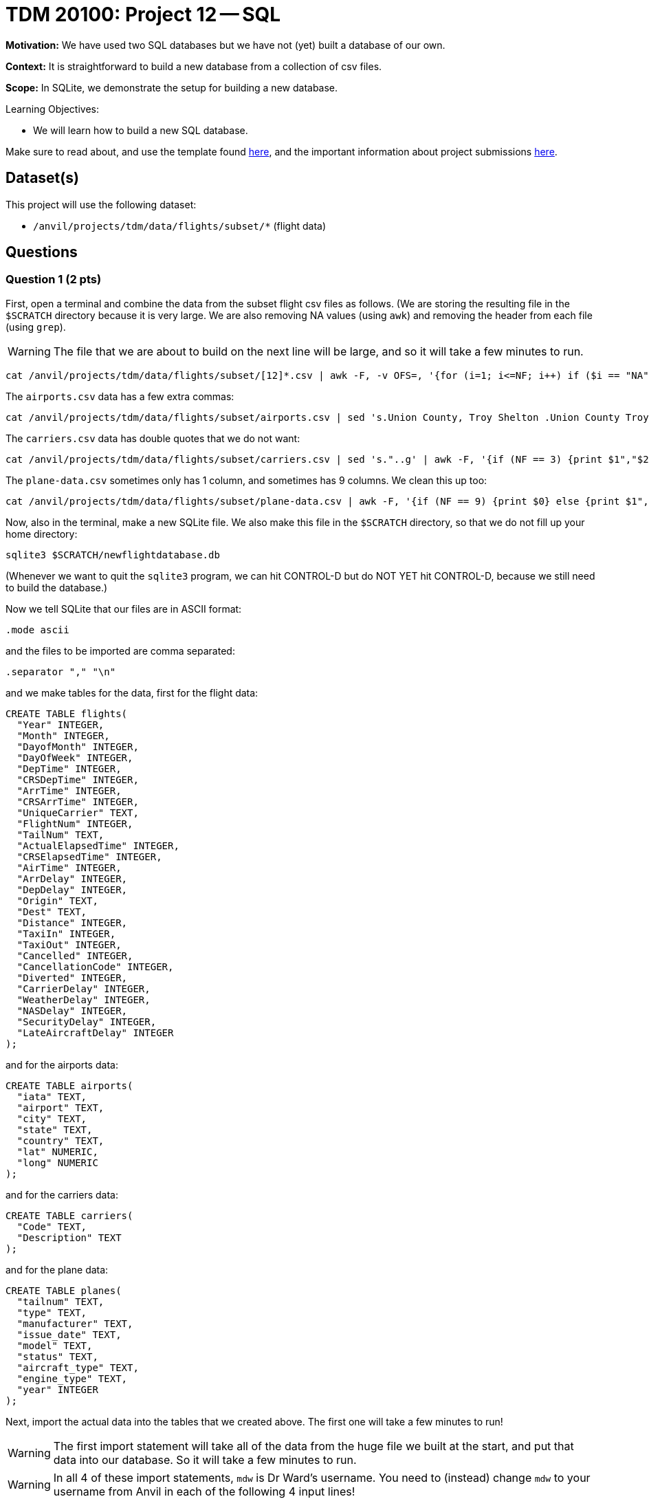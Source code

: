 = TDM 20100: Project 12 -- SQL

**Motivation:** We have used two SQL databases but we have not (yet) built a database of our own.

**Context:** It is straightforward to build a new database from a collection of csv files.

**Scope:** In SQLite, we demonstrate the setup for building a new database.

.Learning Objectives:
****
- We will learn how to build a new SQL database.
****

Make sure to read about, and use the template found xref:templates.adoc[here], and the important information about project submissions xref:submissions.adoc[here].

== Dataset(s)

This project will use the following dataset:

- `/anvil/projects/tdm/data/flights/subset/*` (flight data)


== Questions


=== Question 1 (2 pts)

First, open a terminal and combine the data from the subset flight csv files as follows.  (We are storing the resulting file in the `$SCRATCH` directory because it is very large.  We are also removing NA values (using `awk`) and removing the header from each file (using `grep`).

[WARNING]
====
The file that we are about to build on the next line will be large, and so it will take a few minutes to run.
====

[source,bash]
----
cat /anvil/projects/tdm/data/flights/subset/[12]*.csv | awk -F, -v OFS=, '{for (i=1; i<=NF; i++) if ($i == "NA") $i=""};1' | grep -v Year >$SCRATCH/myflightdata.csv
----

The `airports.csv` data has a few extra commas:

[source,bash]
----
cat /anvil/projects/tdm/data/flights/subset/airports.csv | sed 's.Union County, Troy Shelton .Union County Troy Shelton.g' | sed 's.Savage, Sr.Savage Sr.g' | sed 's.Baton Rouge Metropolitan, Ryan .Baton Rouge Metropolitan Ryan.g' | sed 's.Lawrence County Airpark,Inc.Lawrence County Airpark Inc.g' | sed 's.Westport, NY.Westport NY.g' | sed 's.Pullman/Moscow,ID.Pullman/Moscow ID.g' | sed 's.Reading Muni,Gen Carl A Spaatz.Reading Muni Gen Carl A Spaatz.g' | sed 's.Richard Lloyd Jones, Jr.Richard Lloyd Jones Jr.g' | sed 's.Toccoa, R G Le Tourneau .Toccoa R G Le Tourneau .g' | sed 's.\\"Bud\\" Barron .Bud Barron.g' | sed 's."..g' >$SCRATCH/mycleanairports.csv
----

The `carriers.csv` data has double quotes that we do not want:

[source,bash]
----
cat /anvil/projects/tdm/data/flights/subset/carriers.csv | sed 's."..g' | awk -F, '{if (NF == 3) {print $1","$2 $3} else {print $0}}' >$SCRATCH/mycleancarriers.csv
----

The `plane-data.csv` sometimes only has 1 column, and sometimes has 9 columns.  We clean this up too:

[source,bash]
----
cat /anvil/projects/tdm/data/flights/subset/plane-data.csv | awk -F, '{if (NF == 9) {print $0} else {print $1",,,,,,,,"}}' >$SCRATCH/mycleanplanedata.csv
----

Now, also in the terminal, make a new SQLite file.  We also make this file in the `$SCRATCH` directory, so that we do not fill up your home directory:

[source,bash]
----
sqlite3 $SCRATCH/newflightdatabase.db
----

(Whenever we want to quit the `sqlite3` program, we can hit CONTROL-D but do NOT YET hit CONTROL-D, because we still need to build the database.)

Now we tell SQLite that our files are in ASCII format:

[source,sql]
----
.mode ascii
----

and the files to be imported are comma separated:

[source,sql]
----
.separator "," "\n"
----

and we make tables for the data, first for the flight data:

[source,sql]
----
CREATE TABLE flights(
  "Year" INTEGER,
  "Month" INTEGER,
  "DayofMonth" INTEGER,
  "DayOfWeek" INTEGER,
  "DepTime" INTEGER,
  "CRSDepTime" INTEGER,
  "ArrTime" INTEGER,
  "CRSArrTime" INTEGER,
  "UniqueCarrier" TEXT,
  "FlightNum" INTEGER,
  "TailNum" TEXT,
  "ActualElapsedTime" INTEGER,
  "CRSElapsedTime" INTEGER,
  "AirTime" INTEGER,
  "ArrDelay" INTEGER,
  "DepDelay" INTEGER,
  "Origin" TEXT,
  "Dest" TEXT,
  "Distance" INTEGER,
  "TaxiIn" INTEGER,
  "TaxiOut" INTEGER,
  "Cancelled" INTEGER,
  "CancellationCode" INTEGER,
  "Diverted" INTEGER,
  "CarrierDelay" INTEGER,
  "WeatherDelay" INTEGER,
  "NASDelay" INTEGER,
  "SecurityDelay" INTEGER,
  "LateAircraftDelay" INTEGER
);
----

and for the airports data:

[source,sql]
----
CREATE TABLE airports(
  "iata" TEXT,
  "airport" TEXT,
  "city" TEXT,
  "state" TEXT,
  "country" TEXT,
  "lat" NUMERIC,
  "long" NUMERIC
);
----

and for the carriers data:

[source,sql]
----
CREATE TABLE carriers(
  "Code" TEXT,
  "Description" TEXT
);
----

and for the plane data:

[source,sql]
----
CREATE TABLE planes(
  "tailnum" TEXT,
  "type" TEXT,
  "manufacturer" TEXT,
  "issue_date" TEXT,
  "model" TEXT,
  "status" TEXT,
  "aircraft_type" TEXT,
  "engine_type" TEXT,
  "year" INTEGER
);
----

Next, import the actual data into the tables that we created above.  The first one will take a few minutes to run!

[WARNING]
====
The first import statement will take all of the data from the huge file we built at the start, and put that data into our database.  So it will take a few minutes to run.
====

[WARNING]
====
In all 4 of these import statements, `mdw` is Dr Ward's username.  You need to (instead) change `mdw` to your username from Anvil in each of the following 4 input lines!
====

[source,sql]
----
.import --skip 1 /anvil/scratch/x-mdw/myflightdata.csv flights
----

and the airports data:

[source,sql]
----
.import --skip 1 /anvil/scratch/x-mdw/mycleanairports.csv airports
----

and the carriers data:

[source,sql]
----
.import --skip 1 /anvil/scratch/x-mdw/mycleancarriers.csv carriers
----

and the planes data:

[source,sql]
----
.import --skip 1 /anvil/scratch/x-mdw/mycleanplanedata.csv planes
----

Next, we want to build indices for the flight data:

[source,sql]
----
CREATE INDEX ix_flights_covering ON flights(Year,Month,DayofMonth,DayOfWeek,DepTime,CRSDepTime,ArrTime,CRSArrTime,UniqueCarrier,FlightNum,TailNum,ActualElapsedTime,CRSElapsedTime,AirTime,ArrDelay,DepDelay,Origin,Dest,Distance,TaxiIn,TaxiOut,Cancelled,CancellationCode,Diverted,CarrierDelay,WeatherDelay,NASDelay,SecurityDelay,LateAircraftDelay);
----

and for the airports data:

[source,sql]
----
CREATE INDEX ix_airports_covering ON airports(iata,airport,city,state,country,lat,long);
----

and for the carriers data:

[source,sql]
----
CREATE INDEX ix_carriers_covering ON carriers(Code,Description);
----

and for the planes data:

[source,sql]
----
CREATE INDEX ix_planes_covering ON planes(tailnum,type,manufacturer,issue_date,model,status,aircraft_type,engine_type,year);
----


Finally, you can exit from SQLite by typing:  `CONTROL-D`.

Afterwards, check the size of the file that you created, and indicate the size of the file in your solutions (it should be approximately 17 GB)

[source,bash]
----
ls -la --block-size=G $SCRATCH/newflightdatabase.db
----


.Deliverables
====
- Because all of the work for Question 1 happens in the terminal, the *only* thing that we are asking you to put into the Jupyter Lab notebook for Question 1 is the output from this command:  `ls -la --block-size=G $SCRATCH/newflightdatabase.db` which prints the file size for the database that you built in Question 1.  This line should show that your database is approximately 17 GB.
====


=== Question 2 (2 pts)

Join the `flights` and the `airports` table, matching the `Origin` column to the `iata` column.  Find the total number of flights in the database for each `Origin` airport that is located in Texas.  For each `Origin` airport in Texas, print the total number of flights and the 3-letter `Origin` airport code.

.Deliverables
====
- For each `Origin` airport in Texas, print the total number of flights and the 3-letter `Origin` airport code.
====



=== Question 3 (2 pts)

a.  From the `flights` table, find the 10 most popular `TailNum` values, according to how many times that each `TailNum` appears in the `flights` table.  For each of these top 10 `TailNum`, list the `TailNum` and the number of flights on that `TailNum`.

b.  Notice that the 5 most popular `TailNum` values are:  (blank), UNKNOW, 0, NKNO, 000000.  Ignoring these top 5 most popular values, in part b, we want you to consider (only) the 6th most popular `TailNum` value, which should be `N525`.  You can read about this 6th most popular airplane here:  https://www.flightaware.com/live/flight/N525  For *only* this 6th most popular airplane, with `TailNum` equal to `N525`, please make a separate query of the `flights` table that shows the top 5 `Origin` airports for this plane's flights.  (Hint:  This airplane has departed 3074 times from Dallas Love Field `DAL` and also 2336 times from Houston's William P. Hobby `HOU`.)

.Deliverables
====
- For each of these top 10 `TailNum`, list the `TailNum` and the number of flights on that `TailNum`.
- After identifying the 6th most popular airplane (from part a; which is the first *valid* airplane; it should have `tailnum` equal to `N525`), now find the top 5 `Origin` airports for this specific plane's flights.  For each of these top 5 `Origin` airports for this plane, find the three-letter code of the `Origin` airport and the number of times that this specific airplane departed from each such `Origin`.
====


=== Question 4 (2 pts)

Now let's revisit question 3, but this time we will JOIN the `flights` table and the `planes` table ON the `TailNum` value.  Group the results according to the `TailNum` and find the 10 most popular values, listing the `TailNum` value and the number of flights for each such `TailNum`.

[NOTE]
====
Notice that the invalid tail numbers from question 3 are gone (because they do not appear in the `planes` table) and also the `TailNum` that you discovered in question 3 is gone too (because it does not appear in the `planes` table either).  Hint:  The top `TailNum` for this question is `N908DE` which had `25050` flights altogether.
====

.Deliverables
====
- JOIN the `flights` table and the `planes` table, to find the 10 most popular values, listing the `TailNum` value and the number of flights for each such `TailNum`.
====


=== Question 5 (2 pts)

Join the `flights` and the `carriers` table, matching the `UniqueCarrier` column to the `Code` column.  Find the total number of flights in the database for each `UniqueCarrier`.  For each `UniqueCarrier`, print the `UniqueCarrier` value, the `Description` value, and also the total number of flights for that `UniqueCarrier`.  (Hint:  Your query results should have 29 rows altogether.)

.Deliverables
====
- For each `UniqueCarrier`, print the `UniqueCarrier` value, the `Description` value, and also the total number of flights for that `UniqueCarrier`.
====


== Submitting your Work

We have now built on the same skills that we learned for the movies database and the baseball database, but this time, we developed our own database of airplane flights and answered questions about the database that we built!


.Items to submit
====
- firstname-lastname-project12.ipynb
====

[WARNING]
====
You _must_ double check your `.ipynb` after submitting it in gradescope. A _very_ common mistake is to assume that your `.ipynb` file has been rendered properly and contains your code, comments (in markdown or with hashtags), and code output, even though it may not. **Please** take the time to double check your work. See xref:submissions.adoc[the instructions on how to double check your submission].

You **will not** receive full credit if your `.ipynb` file submitted in Gradescope does not **show** all of the information you expect it to, including the output for each question result (i.e., the results of running your code), and also comments about your work on each question. Please ask a TA if you need help with this.  Please do not wait until Friday afternoon or evening to complete and submit your work.
====

